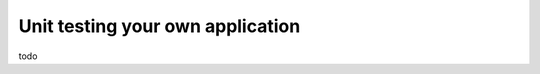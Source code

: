 =================================
Unit testing your own application
=================================

todo
